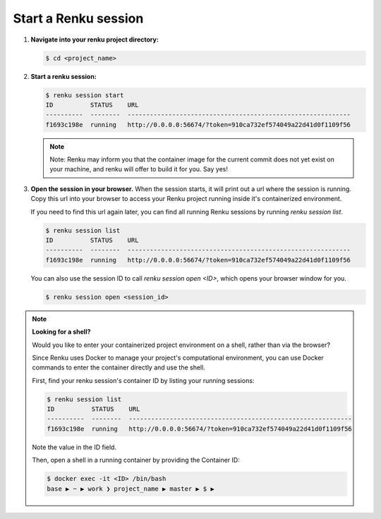 .. _start_renku_session:

Start a Renku session
---------------------

#. **Navigate into your renku project directory:**

   .. code-block:: shell-session

       $ cd <project_name>


#. **Start a renku session:**

   .. code-block:: shell-session

       $ renku session start
       ID          STATUS    URL
       ----------  --------  ------------------------------------------------------------
       f1693c198e  running   http://0.0.0.0:56674/?token=910ca732ef574049a22d41d0f1109f56

   .. note::

       Note: Renku may inform you that the container image for the current commit
       does not yet exist on your machine, and renku will offer to build it for you. Say yes!

#. **Open the session in your browser.**
   When the session starts, it will print out a url where the session is running.
   Copy this url into your browser to access your Renku project running inside it's containerized environment.

   If you need to find this url again later, you can find all running Renku sessions by running `renku session list`.

   .. code-block:: shell-session

       $ renku session list
       ID          STATUS    URL
       ----------  --------  ------------------------------------------------------------
       f1693c198e  running   http://0.0.0.0:56674/?token=910ca732ef574049a22d41d0f1109f56

   You can also use the session ID to call `renku session open <ID>`, which opens your browser window for you.

   .. code-block:: shell-session

       $ renku session open <session_id>

.. note::

    **Looking for a shell?**

    Would you like to enter your containerized project environment on a shell, rather than via the browser?

    Since Renku uses Docker to manage your project's computational environment, you can use Docker commands to enter the
    container directly and use the shell.


    First, find your renku session's container ID by listing your running sessions:

    .. code-block:: shell-session

       $ renku session list
       ID          STATUS    URL
       ----------  --------  ------------------------------------------------------------
       f1693c198e  running   http://0.0.0.0:56674/?token=910ca732ef574049a22d41d0f1109f56


    Note the value in the ID field.

    Then, open a shell in a running container by providing the Container ID:

    .. code-block:: console

        $ docker exec -it <ID> /bin/bash
        base ▶ ~ ▶ work ❯ project_name ▶ master ▶ $ ▶
